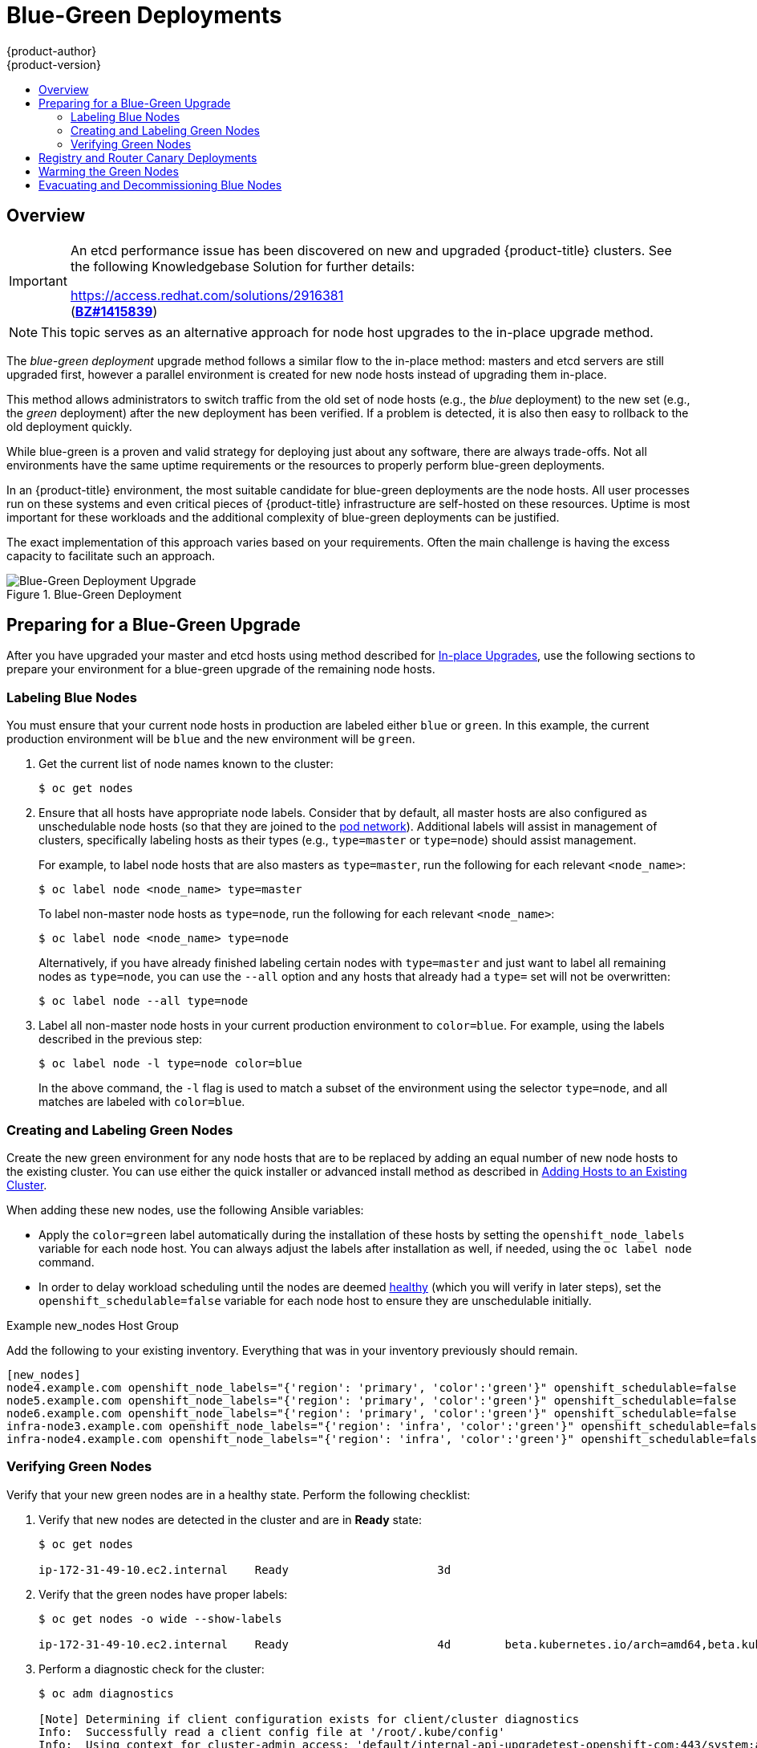 [[upgrading-blue-green-deployments]]
= Blue-Green Deployments
{product-author}
{product-version}
:data-uri:
:icons:
:experimental:
:toc: macro
:toc-title:
:prewrap!:

toc::[]

== Overview

[IMPORTANT]
====
An etcd performance issue has been discovered on new and upgraded {product-title}
ifdef::openshift-enterprise[]
3.5
endif::[]
ifdef::openshift-origin[]
1.4+
endif::[]
clusters. See the following Knowledgebase Solution for further details:

https://access.redhat.com/solutions/2916381[] +
(link:https://bugzilla.redhat.com/show_bug.cgi?id=1415839[*BZ#1415839*])
====

[NOTE]
====
This topic serves as an alternative approach for node host upgrades to the in-place
upgrade method.
====

The _blue-green deployment_ upgrade method follows a similar flow to the
in-place method: masters and etcd servers are still upgraded first, however a
parallel environment is created for new node hosts instead of upgrading them
in-place.

This method allows administrators to switch traffic from the old set of node
hosts (e.g., the _blue_ deployment) to the new set (e.g., the _green_
deployment) after the new deployment has been verified. If a problem is
detected, it is also then easy to rollback to the old deployment quickly.

While blue-green is a proven and valid strategy for deploying just about any
software, there are always trade-offs. Not all environments have the same uptime
requirements or the resources to properly perform blue-green deployments.

In an {product-title} environment, the most suitable candidate for blue-green
deployments are the node hosts. All user processes run on these systems and even
critical pieces of {product-title} infrastructure are self-hosted on these
resources. Uptime is most important for these workloads and the additional
complexity of blue-green deployments can be justified.

The exact implementation of this approach varies based on your requirements.
Often the main challenge is having the excess capacity to facilitate such an
approach.

.Blue-Green Deployment
image::blue-green-deployment.gif[Blue-Green Deployment Upgrade]

[[blue-green-deployments-preparing-for-upgrade]]
== Preparing for a Blue-Green Upgrade

After you have upgraded your master and etcd hosts using method described for
xref:../../install_config/upgrading/manual_upgrades.adoc#upgrading-masters[In-place
Upgrades], use the following sections to prepare your environment for a
blue-green upgrade of the remaining node hosts.

ifdef::openshift-enterprise[]
[[blue-green-sharing-software-entitltments]]
=== Sharing Software Entitlements

Administrators must temporarily share the Red Hat software entitlements between
the blue-green deployments or provide access to the installation content by
means of a system such as Red Hat Satellite. This can be accomplished by sharing
the consumer ID from the previous node host:

. On each old node host that will be upgraded, note its `system identity` value,
which is the consumer ID:
+
----
# subscription-manager identity | grep system
system identity: 6699375b-06db-48c4-941e-689efd6ce3aa
----

. On each new RHEL 7 or RHEL Atomic Host 7 system that is going to replace an old
node host, register using the respective consumer ID from the previous step:
+
----
# subscription-manager register --consumerid=6699375b-06db-48c4-941e-689efd6ce3aa
----

[IMPORTANT]
====
After a successful deployment, remember to unregister the old host with
`subscription-manager clean` to prevent the environment from being out of
compliance.
====
endif::openshift-enterprise[]

[[blue-green-labeling-node-hosts]]
=== Labeling Blue Nodes

You must ensure that your current node hosts in production are labeled either
`blue` or `green`. In this example, the current production environment will be
`blue` and the new environment will be `green`.

. Get the current list of node names known to the cluster:
+
----
$ oc get nodes
----

. Ensure that all hosts have appropriate node labels. Consider that by default,
all master hosts are also configured as unschedulable node hosts (so that they
are joined to the
xref:../../architecture/additional_concepts/networking.adoc#network-plugins[pod network]). Additional labels will assist in management of clusters, specifically
labeling hosts as their types (e.g., `type=master` or `type=node`) should assist
management.
+
For example, to label node hosts that are also masters as `type=master`, run the
following for each relevant `<node_name>`:
+
----
$ oc label node <node_name> type=master
----
+
To label non-master node hosts as `type=node`, run the following for each
relevant `<node_name>`:
+
----
$ oc label node <node_name> type=node
----
+
Alternatively, if you have already finished labeling certain nodes with
`type=master` and just want to label all remaining nodes as `type=node`, you can
use the `--all` option and any hosts that already had a `type=` set will not be
overwritten:
+
----
$ oc label node --all type=node
----

. Label all non-master node hosts in your current production environment to
`color=blue`. For example, using the labels described in the previous step:
+
----
$ oc label node -l type=node color=blue
----
+
In the above command, the `-l` flag is used to match a subset of the environment
using the selector `type=node`, and all matches are labeled with `color=blue`.

[[blue-green-creating-labeling-green-nodes]]
=== Creating and Labeling Green Nodes

Create the new green environment for any node hosts that are to be replaced by
adding an equal number of new node hosts to the existing cluster. You can use
either the quick installer or advanced install method as described in
xref:../../install_config/adding_hosts_to_existing_cluster.adoc#adding-nodes-advanced[Adding
Hosts to an Existing Cluster].

When adding these new nodes, use the following Ansible variables:

- Apply the `color=green` label automatically during the installation of these
hosts by setting the `openshift_node_labels` variable for each node host. You
can always adjust the labels after installation as well, if needed, using the
`oc label node` command.

- In order to delay workload scheduling until the nodes are deemed
xref:../../architecture/infrastructure_components/kubernetes_infrastructure.adoc#node[healthy]
(which you will verify in later steps), set the `openshift_schedulable=false`
variable for each node host to ensure they are unschedulable initially.

.Example new_nodes Host Group

Add the following to your existing inventory. Everything that was in your
inventory previously should remain.

----
[new_nodes]
node4.example.com openshift_node_labels="{'region': 'primary', 'color':'green'}" openshift_schedulable=false
node5.example.com openshift_node_labels="{'region': 'primary', 'color':'green'}" openshift_schedulable=false
node6.example.com openshift_node_labels="{'region': 'primary', 'color':'green'}" openshift_schedulable=false
infra-node3.example.com openshift_node_labels="{'region': 'infra', 'color':'green'}" openshift_schedulable=false
infra-node4.example.com openshift_node_labels="{'region': 'infra', 'color':'green'}" openshift_schedulable=false
----

[[blue-green-verifying-green-nodes]]
=== Verifying Green Nodes

Verify that your new green nodes are in a healthy state. Perform the following
checklist:

. Verify that new nodes are detected in the cluster and are in *Ready* state:
+
----
$ oc get nodes

ip-172-31-49-10.ec2.internal    Ready                      3d
----

. Verify that the green nodes have proper labels:
+
----
$ oc get nodes -o wide --show-labels

ip-172-31-49-10.ec2.internal    Ready                      4d        beta.kubernetes.io/arch=amd64,beta.kubernetes.io/instance-type=m4.large,beta.kubernetes.io/os=linux,color=green,failure-domain.beta.kubernetes.io/region=us-east-1,failure-domain.beta.kubernetes.io/zone=us-east-1c,hostname=openshift-cluster-1d005,kubernetes.io/hostname=ip-172-31-49-10.ec2.internal,region=us-east-1,type=infra
----

. Perform a diagnostic check for the cluster:
+
----
$ oc adm diagnostics

[Note] Determining if client configuration exists for client/cluster diagnostics
Info:  Successfully read a client config file at '/root/.kube/config'
Info:  Using context for cluster-admin access: 'default/internal-api-upgradetest-openshift-com:443/system:admin'
[Note] Performing systemd discovery

[Note] Running diagnostic: ConfigContexts[default/api-upgradetest-openshift-com:443/system:admin]
       Description: Validate client config context is complete and has connectivity
...
         [Note] Running diagnostic: CheckExternalNetwork
              Description: Check that external network is accessible within a pod

       [Note] Running diagnostic: CheckNodeNetwork
              Description: Check that pods in the cluster can access its own node.

       [Note] Running diagnostic: CheckPodNetwork
              Description: Check pod to pod communication in the cluster. In case of ovs-subnet network plugin, all pods
should be able to communicate with each other and in case of multitenant network plugin, pods in non-global projects
should be isolated and pods in global projects should be able to access any pod in the cluster and vice versa.

       [Note] Running diagnostic: CheckServiceNetwork
              Description: Check pod to service communication in the cluster. In case of ovs-subnet network plugin, all
pods should be able to communicate with all services and in case of multitenant network plugin, services in non-global
projects should be isolated and pods in global projects should be able to access any service in the cluster.
...
----

[[blue-green-canary-deployment]]
== Registry and Router Canary Deployments

A common practice is to scale the registry and router pods until they are
migrated to new (green) infrastructure node hosts. For these pods, a
xref:../../dev_guide/deployments/deployment_strategies.adoc#canary-deployments[_canary_
deployment] approach is commonly used.

Scaling these pods up will make them immediately active on the new
infrastructure nodes. Pointing their deployment configuration to the new image
initiates a rolling update. However, because of node anti-affinity, and the fact
that the blue nodes are still unschedulable, the deployments to the old nodes
will fail.

At this point, the registry and router deployments can be scaled down to the
original number of pods. At any given point, the original number of pods is
still available so no capacity is lost and downtime should be avoided.

[[blue-green-warming-green-nodes]]
== Warming the Green Nodes

In order for pods to be migrated from the blue environment to the green, the
required container images must be pulled. Network latency and load on the
registry can cause delays if there is not sufficient capacity built in to the
environment.

Often, the best way to minimize impact to the running system is to trigger new
pod deployments that will land on the new nodes. Accomplish this by importing
new image streams.

Major releases of {product-title} (and sometimes asynchronous errata updates)
introduce new image streams for builder images for users of Source-to-Image
(S2I). Upon import, any builds or deployments configured with
xref:../../dev_guide/builds/triggering_builds.adoc#image-change-triggers[image
change triggers] are automatically created.

Another benefit of triggering the builds is that it does a fairly good job of
fetching the majority of the ancillary images to all node hosts such as the
various builder images, the pod infrastructure image, and deployers. Everything
else can be moved over using node evacuation in a later step and will proceed
more quickly as a result.

When you are ready to continue with the upgrade process, follow these steps to
warm the green nodes:

. Disable the blue nodes so that no new pods are run on them by setting them
unschedulable:
+
----
$ oc adm manage-node --schedulable=false --selector=color=blue
----

. Set the green nodes to schedulable so that new pods only land on them:
+
----
$ oc adm manage-node --schedulable=true --selector=color=green
----

. Update the default image streams and templates as described in
xref:../../install_config/upgrading/manual_upgrades.adoc#updating-the-default-image-streams-and-templates[Manual In-place Upgrades].

. Import the latest images as described in
xref:../../install_config/upgrading/manual_upgrades.adoc#importing-the-latest-images[Manual In-place Upgrades].
+
It is important to realize that this process can trigger a large number of
builds. The good news is that the builds are performed on the green nodes and,
therefore, do not impact any traffic on the blue deployment.

. To monitor build progress across all namespaces (projects) in the cluster:
+
----
$ oc get events -w --all-namespaces
----
+
In large environments, builds rarely completely stop. However, you should see a
large increase and decrease caused by the administrative image import.

[[blue-green-deployments-node-evacuation]]
== Evacuating and Decommissioning Blue Nodes

For larger deployments, it is possible to have other labels that help determine
how evacuation can be coordinated. The most conservative approach for avoiding
downtime is to evacuate one node host at a time.

If services are composed of pods using zone anti-affinity, then an entire zone
can be evacuated at once. It is important to ensure that the storage volumes
used are available in the new zone as this detail can vary among cloud
providers.

ifdef::openshift-origin[]
In {product-title} 1.2 and later,
endif::[]
ifdef::openshift-enterprise[]
In {product-title} 3.2 and later,
endif::[]
a node host evacuation is triggered whenever the node service is stopped. Node
labeling is very important and can cause issues if nodes are mislabled or
commands are run on nodes with generalized labels. Exercise caution if master
hosts are also labeled with `color=blue`.

When you are ready to continue with the upgrade process, follow these steps.

. Evacuate and delete all blue nodes by following one of the following options:

.. *Option A* Manually evacuate then delete the `color=blue` nodes with the
following commands:
+
----
$ oc adm manage-node --selector=color=blue --evacuate
$ oc delete node --selector=color=blue
----

.. *Option B* Filter out the masters before running the `delete` command:

... Verify the list of blue node hosts are as expected by running:
+
----
$ oc get nodes -o go-template='{{ range .items }}{{ if and (eq .metadata.labels.foo "bar") \
    (ne .metadata.labels.type "master") }}{{ .metadata.name }}{{ "\n" }}{{end}}{{ end }}';
----

... After the list is determined to be of the blue nodes, run:
+
----
$ for i in $(oc get nodes -o \
    go-template='{{ range .items }}{{ if and (eq .metadata.labels.color "blue") \
    (ne .metadata.labels.type "master") }}{{ .metadata.name }}{{ "\n" }}{{end}}{{ end }}'); \
do
    oc delete node $i
done
----

. After the blue node hosts no longer contain pods and have been removed from {product-title}
they are safe to power off. As a safety precaution, leaving the hosts around
for a short period of time can prove beneficial if the upgrade has issues.

. Ensure that any desired scripts or files are captured before terminating these
hosts. After a determined time period and capacity is not an issue, remove these
hosts.
